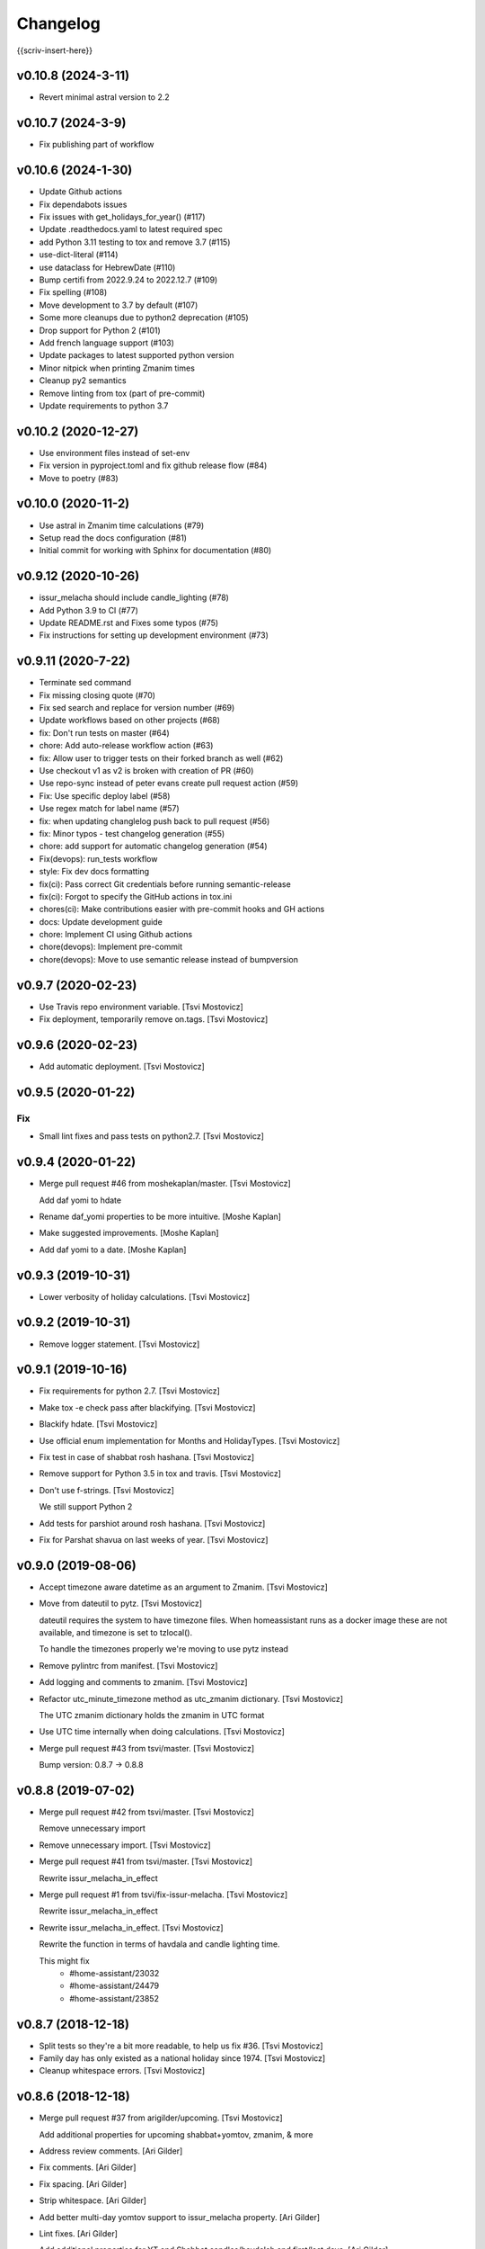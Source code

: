 Changelog
=========

{{scriv-insert-here}}

v0.10.8 (2024-3-11)
-------------------

- Revert minimal astral version to 2.2

v0.10.7 (2024-3-9)
------------------

- Fix publishing part of workflow

v0.10.6 (2024-1-30)
-------------------

- Update Github actions
- Fix dependabots issues
- Fix issues with get_holidays_for_year() (#117)
- Update .readthedocs.yaml to latest required spec
- add Python 3.11 testing to tox and remove 3.7 (#115)
- use-dict-literal (#114)
- use dataclass for HebrewDate (#110)
- Bump certifi from 2022.9.24 to 2022.12.7 (#109)
- Fix spelling (#108)
- Move development to 3.7 by default (#107)
- Some more cleanups due to python2 deprecation (#105)
- Drop support for Python 2 (#101)
- Add french language support (#103)
- Update packages to latest supported python version
- Minor nitpick when printing Zmanim times
- Cleanup py2 semantics
- Remove linting from tox (part of pre-commit)
- Update requirements to python 3.7

v0.10.2 (2020-12-27)
--------------------

- Use environment files instead of set-env
- Fix version in pyproject.toml and fix github release flow (#84)
- Move to poetry (#83)

v0.10.0 (2020-11-2)
-------------------

- Use astral in Zmanim time calculations (#79)
- Setup read the docs configuration (#81)
- Initial commit for working with Sphinx for documentation (#80)

v0.9.12 (2020-10-26)
--------------------

- issur_melacha should include candle_lighting (#78)
- Add Python 3.9 to CI (#77)
- Update README.rst and Fixes some typos (#75)
- Fix instructions for setting up development environment (#73)

v0.9.11 (2020-7-22)
-------------------
- Terminate sed command
- Fix missing closing quote (#70)
- Fix sed search and replace for version number (#69)
- Update workflows based on other projects (#68)
- fix: Don't run tests on master (#64)
- chore: Add auto-release workflow action (#63)
- fix: Allow user to trigger tests on their forked branch as well (#62)
- Use checkout v1 as v2 is broken with creation of PR (#60)
- Use repo-sync instead of peter evans create pull request action (#59)
- Fix: Use specific deploy label (#58)
- Use regex match for label name (#57)
- fix: when updating changlelog push back to pull request (#56)
- fix: Minor typos - test changelog generation (#55)
- chore: add support for automatic changelog generation (#54)
- Fix(devops): run_tests workflow
- style: Fix dev docs formatting
- fix(ci): Pass correct Git credentials before running semantic-release
- fix(ci): Forgot to specify the GitHub actions in tox.ini
- chores(ci): Make contributions easier with pre-commit hooks and GH actions
- docs: Update development guide
- chore: Implement CI using Github actions
- chore(devops): Implement pre-commit
- chore(devops): Move to use semantic release instead of bumpversion

v0.9.7 (2020-02-23)
-------------------
- Use Travis repo environment variable. [Tsvi Mostovicz]
- Fix deployment, temporarily remove on.tags. [Tsvi Mostovicz]


v0.9.6 (2020-02-23)
-------------------
- Add automatic deployment. [Tsvi Mostovicz]


v0.9.5 (2020-01-22)
-------------------

Fix
~~~
- Small lint fixes and pass tests on python2.7. [Tsvi Mostovicz]


v0.9.4 (2020-01-22)
-------------------
- Merge pull request #46 from moshekaplan/master. [Tsvi Mostovicz]

  Add daf yomi to hdate
- Rename daf_yomi properties to be more intuitive. [Moshe Kaplan]
- Make suggested improvements. [Moshe Kaplan]
- Add daf yomi to a date. [Moshe Kaplan]


v0.9.3 (2019-10-31)
-------------------
- Lower verbosity of holiday calculations. [Tsvi Mostovicz]


v0.9.2 (2019-10-31)
-------------------
- Remove logger statement. [Tsvi Mostovicz]


v0.9.1 (2019-10-16)
-------------------
- Fix requirements for python 2.7. [Tsvi Mostovicz]
- Make tox -e check pass after blackifying. [Tsvi Mostovicz]
- Blackify hdate. [Tsvi Mostovicz]
- Use official enum implementation for Months and HolidayTypes. [Tsvi
  Mostovicz]
- Fix test in case of shabbat rosh hashana. [Tsvi Mostovicz]
- Remove support for Python 3.5 in tox and travis. [Tsvi Mostovicz]
- Don't use f-strings. [Tsvi Mostovicz]

  We still support Python 2
- Add tests for parshiot around rosh hashana. [Tsvi Mostovicz]
- Fix for Parshat shavua on last weeks of year. [Tsvi Mostovicz]


v0.9.0 (2019-08-06)
-------------------
- Accept timezone aware datetime as an argument to Zmanim. [Tsvi
  Mostovicz]
- Move from dateutil to pytz. [Tsvi Mostovicz]

  dateutil requires the system to have timezone files. When homeassistant runs
  as a docker image these are not available, and timezone is set to tzlocal().

  To handle the timezones properly we're moving to use pytz instead
- Remove pylintrc from manifest. [Tsvi Mostovicz]
- Add logging and comments to zmanim. [Tsvi Mostovicz]
- Refactor utc_minute_timezone method as utc_zmanim dictionary. [Tsvi
  Mostovicz]

  The UTC zmanim dictionary holds the zmanim in UTC format
- Use UTC time internally when doing calculations. [Tsvi Mostovicz]
- Merge pull request #43 from tsvi/master. [Tsvi Mostovicz]

  Bump version: 0.8.7 → 0.8.8


v0.8.8 (2019-07-02)
-------------------
- Merge pull request #42 from tsvi/master. [Tsvi Mostovicz]

  Remove unnecessary import
- Remove unnecessary import. [Tsvi Mostovicz]
- Merge pull request #41 from tsvi/master. [Tsvi Mostovicz]

  Rewrite issur_melacha_in_effect
- Merge pull request #1 from tsvi/fix-issur-melacha. [Tsvi Mostovicz]

  Rewrite issur_melacha_in_effect
- Rewrite issur_melacha_in_effect. [Tsvi Mostovicz]

  Rewrite the function in terms of havdala and candle lighting time.

  This might fix
   - #home-assistant/23032
   - #home-assistant/24479
   - #home-assistant/23852


v0.8.7 (2018-12-18)
-------------------
- Split tests so they're a bit more readable, to help us fix #36. [Tsvi
  Mostovicz]
- Family day has only existed as a national holiday since 1974. [Tsvi
  Mostovicz]
- Cleanup whitespace errors. [Tsvi Mostovicz]


v0.8.6 (2018-12-18)
-------------------
- Merge pull request #37 from arigilder/upcoming. [Tsvi Mostovicz]

  Add additional properties for upcoming shabbat+yomtov, zmanim, & more
- Address review comments. [Ari Gilder]
- Fix comments. [Ari Gilder]
- Fix spacing. [Ari Gilder]
- Strip whitespace. [Ari Gilder]
- Add better multi-day yomtov support to issur_melacha property. [Ari
  Gilder]
- Lint fixes. [Ari Gilder]
- Add additional properties for YT and Shabbat candles/havdalah and
  first/last days. [Ari Gilder]


v0.8.5 (2018-12-13)
-------------------
- Merge pull request #35 from arigilder/readings. [Tsvi Mostovicz]

  Fix bugs with readings, sub-HDates, etc.
- Merge fix from HEAD. [Ari Gilder]
- Lint fixes. [Ari Gilder]
- Fix some reading bugs (+cleanup), propagate diaspora/hebrew to sub-
  HDates. [Ari Gilder]


v0.8.4 (2018-12-09)
-------------------
- Revert greedy removal of pylint warning. [Tsvi Mostovicz]

  For class inheritance to work correctly under python 2, we need BaseClass to
  inherit from object. Therefore we also need to add the pylint disabling of
  useless-object-inheritance.

  Python 2 tests pass now.


v0.8.3 (2018-12-09)
-------------------
- Remove and update pylint warnings. [Tsvi Mostovicz]

  Some warnings are for Python 2.7 only. As long as the code runs on Python2.7 we don't care
  about the linter warnings. They are tested w.r.t. Python 3.

  Also add six dependency, and disable TODO warnings in pylint.

  When running pylint on it's own it should get caught.
- Merge pull request #34 from arigilder/upcoming_shabbat. [Tsvi
  Mostovicz]

  A few lint fixes I forgot to commit
- A few lint fixes I forgot to commit. [Ari Gilder]
- Merge pull request #33 from arigilder/upcoming_shabbat. [Tsvi
  Mostovicz]

  Add functions for identifying upcoming shabbat and Yom Tov
- Lint fixes and other changes for review. [Ari Gilder]
- Add newline. [Ari Gilder]
- Add is_holiday property, some lint cleanup. [Ari Gilder]
- Add docstrings. [Ari Gilder]
- Add next shabbat and next yom tov + some refactoring. [Ari Gilder]
- Add upcoming shabbat and yom tov properties and tests. [Ari Gilder]
- Merge pull request #32 from arigilder/cleanup. [Tsvi Mostovicz]

  Add enums for Months and other small cleanup

  Thanks
- Cleanup linter checks. [Tsvi Mostovicz]
- Add memorial day holiday type. [Ari Gilder]
- Fix import ordering. [Ari Gilder]
- Add enums for Months and other cleanup. [Ari Gilder]
- Give the sources for the Zmanim calculations in the docstrings. [Tsvi
  Mostovicz]


v0.8.2 (2018-11-25)
-------------------
- Change and add erev chagim to all be of holiday_type == 2. [Tsvi
  Mostovicz]

  Erev shavuot had a holiday type of 9 which doesn't match other holiday_type 9.
  Other chagim didn't have any erev chagim specified except for erev yom kippur
  which was holiday_type 2.

  Unfortuantely with the current code, this doesn't simplify the check for issur_melacha
  as in the case of diaspora the first day yom tov is holiday_type 1, maybe holiday type
  should be a list instead of an int. Call it holiday properties. This would allow
  hoshana raba to be defined as chol hamoed, erev yom tov and special.
- Add support for setting the shabbes offset. [Tsvi Mostovicz]


v0.8.1 (2018-11-22)
-------------------
- Remove holiday indices as they're superfluous. [Tsvi Mostovicz]

  The old system used indices to lookup properties baout the holidays. As holidays
  are now defined by namedtuples, there's no point in storing indices or using them as
  "magic numbers".

  The only place where the indices were used in the code were tests, so the test have
  been updated accordingly.
- Add direct tests on conversion methods to get better test coverage.
  [Tsvi Mostovicz]
- Rename test variables. [Tsvi Mostovicz]
- Add converters test file. [Tsvi Mostovicz]
- Test with correct holiday name spelling. [Tsvi Mostovicz]
- Improve coverage and simplify some tests. [Tsvi Mostovicz]
- Implement  a placeholder for the __unicode__ method of BaseClass
  objects. [Tsvi Mostovicz]
- Some more code deduplication. [Tsvi Mostovicz]
- Remove duplicate code. [Tsvi Mostovicz]
- Fix flake8 errors. [Tsvi Mostovicz]
- Reorder imports according to isort rules. [Tsvi Mostovicz]
- Add test for typerror case for Zmanim. [Tsvi Mostovicz]
- Cause check to run with python 3.6 on travis. [Tsvi Mostovicz]
- Add tests for erev shaabat and erev Yom tov. [Tsvi Mostovicz]
- Should cause Travis to run linters as well. [Tsvi Mostovicz]
- Fix double negation in inequality testing. [Tsvi Mostovicz]
- Return the copied object not the generator. [Tsvi Mostovicz]
- Fix fixture not returning internal function. [Tsvi Mostovicz]
- Fix original not passed to deepcopy fixture. [Tsvi Mostovicz]
- Fixes missing fixture statement. [Tsvi Mostovicz]
- Fixes common tests. [Tsvi Mostovicz]
- Consolidate tests. [Tsvi Mostovicz]
- Implement __repr__ function for Zmanim and Location objects. [Tsvi
  Mostovicz]
- Print the seconds output for zmanim. [Tsvi Mostovicz]

  This simplifies the logic for printing the Zmanim object as a
  string.
  BREAKING CHANGE
- Fix test passing although not testing. [Tsvi Mostovicz]
- Improve test coverage for edge cases. [Tsvi Mostovicz]
- Add test for repr implementation and fix implementation. [Tsvi
  Mostovicz]


v0.8.0 (2018-11-12)
-------------------
- Fix tox.ini to allow running specific tests via tox. [Tsvi Mostovicz]
- Implement tests and fix bugs for issur_melacha_in_effect. [Tsvi
  Mostovicz]
- Add Zmanim property for issur_melacha. [Tsvi Mostovicz]
- Remov unnecessary typechecking. Not pythonic. [Tsvi Mostovicz]
- When printing the HDate represantation, return the gdate `repr` [Tsvi
  Mostovicz]
- Zmanim should simply be a property, that way no assignment of
  get_zmanim is necessary. [Tsvi Mostovicz]
- Move utc_minute_timezone to be closer to othe code calulcations. [Tsvi
  Mostovicz]
- Move type checking to property setters. [Tsvi Mostovicz]

  Not really sure about this, as it inflates the code.
- Remove the Zmanim object from the HDate object. [Tsvi Mostovicz]

  Based on some discussion I read this would not be healthy as it creates a G-D object.
  A smarter move would be instead to create either a third class that would wrap both, or else
  even better might be to create a property that would instantiate a zmanim object and check
  the given time in relationship to the times from the Zmanim object.

  Another option would be to create it as a property of the Zmanim object which would instantiate
  a HDate object.
- Add docstrings and pylint disable warnings. [Tsvi Mostovicz]
- Breaking change: Update README example and update the test
  accordingly. [Tsvi Mostovicz]
- Change Location from namedtuple into a proper class. [Tsvi Mostovicz]
- Get most tests to pass. [Tsvi Mostovicz]
- Fix cyclic dependency. [Tsvi Mostovicz]

  This commit causes the tests to run again. Doesn't pass yet.
- Move `get_zmanim_string` to be the implementation of `__unicode__`  of
  the Zmanim object. [Tsvi Mostovicz]
- Use a dict comprehension for get_zmanim() [Tsvi Mostovicz]

  was using a combersome method of creating two dictionaries. The first one
  to get the values in  UTC time, and the second one to 'massage' the values into the local
  time for the given keys.

  This change simplifies the method by using a dict_comprehension instead.
- Initial work. [Tsvi Mostovicz]


v0.7.5 (2018-11-07)
-------------------
- Cleanup setup.py due to changes in hierarchy. [Tsvi Mostovicz]


v0.7.3 (2018-11-07)
-------------------
- Typo in README.rst. [Tsvi Mostovicz]


v0.7.2 (2018-11-06)
-------------------
- Implement HDate __repr__ method. [Tsvi Mostovicz]


v0.7.1 (2018-11-06)
-------------------
- Bring back holiday_name. [Tsvi Mostovicz]
- Deprecate get_hebrew_date and incorporate it to simply the result of
  __unicode__ for the HDate object. [Tsvi Mostovicz]


v0.7.0 (2018-11-06)
-------------------
- Update README and create a test checing for the README's output to be
  valid. [Tsvi Mostovicz]
- Performance enhancements. [Tsvi Mostovicz]
- Make all tests pass. [Tsvi Mostovicz]
- Tox -e check passes again. [Tsvi Mostovicz]
- Cleanup results from linters. [Tsvi Mostovicz]
- Fix paths. [Tsvi Mostovicz]
- Initial work on fixing hdate_set_hdate to use properties. [Tsvi
  Mostovicz]
- Base on travis-ci#9815, fix travis.yml to get python 3.7 testing as
  well. [Tsvi Mostovicz]
- Forgot to update travis.yml as well. [Tsvi Mostovicz]
- Python 3.7 is stable since June 2018. Add it to tox. [Tsvi Mostovicz]
- Update comment. [Tsvi Mostovicz]
- Cleanup holiday description. [Tsvi Mostovicz]
- Whitespace cleanup. [Tsvi Mostovicz]
- Fix Unicode strings for python 2.7 in tests. [Tsvi Mostovicz]
- Start using logging. [Tsvi Mostovicz]
- Have get_reading return the correct result for weekdays. [Tsvi
  Mostovicz]
- Pass a datetime object to gdate_to_jdn. [Tsvi Mostovicz]
- Use  @property properly. [Tsvi Mostovicz]
- Add parasha property. [Tsvi Mostovicz]
- Update cheshvan to the correct naming: marcheshvan. [Tsvi Mostovicz]
- Add new API tests and start getting them to pass. [Tsvi Mostovicz]
- Move tox -e check to use python 3.6. [Tsvi Mostovicz]
- Merge pull request #27 from tsvi/master. [Tsvi Mostovicz]

  Bring in lost fix for parasha and tests for timezones
- Merge pull request #26 from tsvi/master. [Tsvi Mostovicz]

  Add support for adding providing timezone as a datetime object
- Merge pull request #24 from tsvi/master. [Tsvi Mostovicz]

  Reorg of files in preparation for simplification of API


v0.6.5 (2018-10-16)
-------------------
- Add tests for timezone usage in hdate. [Tsvi Mostovicz]
- Bring back lost fix for missing parasha. [Tsvi Mostovicz]


v0.6.3 (2018-10-16)
-------------------
- Add possibility to specify timezone as a datetime.tzinfo object. [Tsvi
  Mostovicz]
- Add a second ` for markup to be interpreted correctly. [Tsvi
  Mostovicz]
- Add documentation for development and allow for easy installation of
  publishing tools. [Tsvi Mostovicz]


v0.6.2 (2018-09-06)
-------------------
- Use bumpversion for updating version numbers. [Tsvi Mostovicz]
- Make coverage combine optional (in case no coverage exists) [Tsvi
  Mostovicz]
- Make isort non-verbose. [Tsvi Mostovicz]
- Change isort not to require single line imports. [Tsvi Mostovicz]
- Remove irrelevant gitignores. [Tsvi Mostovicz]
- Reorganize files in a more logical fashion. [Tsvi Mostovicz]


0.6 (2017-12-19)
----------------
- Merge pull request #22 from tsvi/master. [Tsvi Mostovicz]

  Update README to reflect changes done in #20
- Update readme to refelect changes. [Tsvi Mostovicz]
- Merge pull request #20 from tsvi/namedtuples. [Tsvi Mostovicz]

  Use namedtuples instead of lists and dicts

  This closes #14, #15 and #12
- Move parashe to namedtuple. [Tsvi Mostovicz]
- Fix string/unicode representation in Python 2/3. [Tsvi Mostovicz]
- Add get_holyday_name method. [Tsvi Mostovicz]
- Use tuple for description and language. [Tsvi Mostovicz]
- Change lists to tuples. The data in htables is immutable. [Tsvi
  Mostovicz]
- Simplify code: namedtuples are still tuples. [Tsvi Mostovicz]
- Move MONTHS to namedtuple. [Tsvi Mostovicz]
- Move DAYS to namedtuples. [Tsvi Mostovicz]
- Remove Gregorian months not in use. [Tsvi Mostovicz]
- Use a single list comprehension instead of calling helper functions.
  [Tsvi Mostovicz]
- Fix coverage reporting issues. [Tsvi Mostovicz]
- Update travis.yml for python3 and coveralls support. [Tsvi Mostovicz]
- Remove more pylint warnings as well as code unused due to refactoring
  of get_reading() [Tsvi Mostovicz]
- Refactor get_reading into a simple lookup table. [Tsvi Mostovicz]
- Make year_size a method instead of a class variable. [Tsvi Mostovicz]
- Fix erronuous search and replace. [Tsvi Mostovicz]
- Change _weekday from being a variable to a method dow() [Tsvi
  Mostovicz]
- Show that python3 is supported in README. [Tsvi Mostovicz]
- Rename _variables to variables so as to remove warnings regarding
  accessing protected variables. [Tsvi Mostovicz]
- Make all tests pass (add tests for yom ha'atsmaut and yom hazikaron)
  [Tsvi Mostovicz]
- Fix for case of  Yom Hashoa. [Tsvi Mostovicz]
- Add some comments explaining the code. [Tsvi Mostovicz]
- Refactor get_holydays and start implementing lambda functions for
  special cases. [Tsvi Mostovicz]

  This commit is not complete yet as tests are known to fail
- Add to HOLIDAYS table info for refactoring of get_holyday. [Tsvi
  Mostovicz]
- Change package layout for better testability. [Tsvi Mostovicz]
- Simplify get_holyday_type method now that type is part of HOLYDAYS
  namedtuple. [Tsvi Mostovicz]
- Insert correct holiday type in HOLIDAYS table. [Tsvi Mostovicz]
- Move HOLIDAYS table to namedtuple and rename ZMAN and ZMANIM. [Tsvi
  Mostovicz]
- Use ZMANIM_TUPLE instead of lists and dicts. [Tsvi Mostovicz]
- Add tests to pylint checks. [Tsvi Mostovicz]


0.5 (2017-09-12)
----------------
- Create 0.5 version for critical bugfix in Zmanim. [Tsvi Mostovicz]
- Bugfix for Zmanim due to move to python 3. [Tsvi Mostovicz]
- Add setup.cfg for creation of universal wheel. [Tsvi Mostovicz]


0.4 (2017-09-11)
----------------
- Update package to version 0.4 which includes python 3 support. [Tsvi
  Mostovicz]
- Merge pull request #11 from tsvi/py3. [Tsvi Mostovicz]

  Adding python 3 support
- Fix __repr__ under python 2.7. [Tsvi Mostovicz]
- Remove dependency on future. [Tsvi Mostovicz]
- Remove from unnecessary from builtins import ... [Tsvi Mostovicz]
- Fix missed divisions by futurize. [Tsvi Mostovicz]
- Fix unicode issues after futurize. [Tsvi Mostovicz]
- Cleanup linter and whitespace errors introduced by future. [Tsvi
  Mostovicz]
- Create python 3 branch after auto-translating with future. [Tsvi
  Mostovicz]
- Add python3 to list of environments. [Tsvi Mostovicz]


0.3 (2017-09-10)
----------------
- Merge pull request #10 from tsvi/dev. [Tsvi Mostovicz]

  More unittests and multiple bugfixes
- Update README.rst. [Tsvi Mostovicz]
- Update README.rst. [Tsvi Mostovicz]
- Prepare for 0.3 release. [Tsvi Mostovicz]
- Cover all possible year combinations. [Tsvi Mostovicz]
- Revert "Remove lines of code which will never be reached" [Tsvi
  Mostovicz]

  This reverts commit b4e9dad804591d6ec217711766e4686be65d3577.
  Actually one line will be reached so added it back in
- Remove lines of code which will never be reached. [Tsvi Mostovicz]
- Add more tests for get_reading() [Tsvi Mostovicz]
- Add test for get_reading on weekday. [Tsvi Mostovicz]
- Add 5778 to get_reading() test. [Tsvi Mostovicz]
- Start testing of get_reading() function. [Tsvi Mostovicz]
- Fix in test: edge case this_date is 29.02 of leap year. [Tsvi
  Mostovicz]
- Add full coverage to get_hebrew_number. [Tsvi Mostovicz]
- Bugfix for get_parashe in case user requests English, not short would
  return None. [Tsvi Mostovicz]

  Was found using included unittests
- Move holidays tests into a separate class. [Tsvi Mostovicz]
- Fix flake8 errors. [Tsvi Mostovicz]
- Move sanity check for hebrew date to input of date, not when querying
  get_holiday() [Tsvi Mostovicz]

  This gives get_holiday() 100% coverage
- Add tests specific for Adar holidays (dealing with multiple Adars and
  Chanuka on 3rd of Tevet. [Tsvi Mostovicz]
- Change last elif case into else for better coverage. [Tsvi Mostovicz]
- Bugfix for omer string in case of tens only (20, 30) etc. [Tsvi
  Mostovicz]
- Fix flake8 errors. [Tsvi Mostovicz]
- Add unittests for Zmanim. [Tsvi Mostovicz]
- Remove case of Zhabotinsky day falling on Shabbat. [Tsvi Mostovicz]

  Although the letter of the law specifies that in such case the day is
  to be held on Sunday, such a case can never happen, as 29th of Tamuz
  can only happen on Sunday, Tuesday, Thursday and Friday.
- More bugfixes for holiday corner cases. [Tsvi Mostovicz]
- Add pytest.ini to ignore distribution file list. [Tsvi Mostovicz]
- Add options for looponfail. [Tsvi Mostovicz]
- Fix testcases testing days before range. [Tsvi Mostovicz]
- Fix unittest ranges. [Tsvi Mostovicz]
- Bugfix for Zhabotinsky day: there's no such thing as 30'th of Tamuz.
  [Tsvi Mostovicz]
- Add unittests for more dates. [Tsvi Mostovicz]
- Add tests for diaspora yom tov. [Tsvi Mostovicz]
- DRY: split and generalize tests for get_holiday() [Tsvi Mostovicz]
- Bugfix: hebrew number == 0 should raise an error as well. [Tsvi
  Mostovicz]
- Disregard calling coveralls in tox exit status. [Tsvi Mostovicz]
- Fix for flake8. [Tsvi Mostovicz]
- Bugfix: in case of values over 1000, add a geresh + space after the
  thousands. [Tsvi Mostovicz]
- Add unittests for hebrew_number() [Tsvi Mostovicz]
- Fix flake8 failures. [Tsvi Mostovicz]
- Bugfix for get_omer_string() [Tsvi Mostovicz]
- Add tests for omer day strings. [Tsvi Mostovicz]
- Merge pull request #5 from tsvi/master. [royi1000]

  Add tests for holyday type and omer day and some small code refactoring
- Fix comment. [Tsvi Mostovicz]
- Add support for coveralls. [Tsvi Mostovicz]
- .pylintrc does not need to be distibuted with manifest. [Tsvi
  Mostovicz]
- .pylintrc. [Tsvi Mostovicz]
- Test all the different holidays for get_holyday_type. [Tsvi Mostovicz]
- Add --cov-branch option to tox.ini. [Tsvi Mostovicz]
- Add more unittests for shalosh regalim. [Tsvi Mostovicz]
- Remove unnecessary method. [Tsvi Mostovicz]
- Add exception for linter and some better comments. [Tsvi Mostovicz]
- Revert "Refactor calculation of molad for a shorter and more readable
  'if' statement" [Tsvi Mostovicz]

  This reverts commit 7623b425ca1b3b9ee516e61298ef3d62d92fd284.
- Add tests for omer day and refactor code. [Tsvi Mostovicz]
- Simplify some of the code, rename jd_, _jd, jday and jdate to jdn.
  [Tsvi Mostovicz]
- Refactor calculation of molad for a shorter and more readable 'if'
  statement. [Tsvi Mostovicz]
- Refactor get_holiday function to cleanup multiple return statements.
  [Tsvi Mostovicz]
- Remove unused class attribute. [Tsvi Mostovicz]
- Merge pull request #4 from tsvi/master. [royi1000]

  Sorry for such a large pull request
- Refactor code so all values are initialized in __init__ of HDate.
  [Tsvi Mostovicz]
- Add htmlcov to .gitignore. [Tsvi Mostovicz]
- Add test for the vaious holidays. [Tsvi Mostovicz]
- Fix flake8 and pydocstyle errors. [Tsvi Mostovicz]
- Setting hdate or setting gdate all class variables should be the same.
  [Tsvi Mostovicz]
- Bugfix: when initalizing using hdate_set_hdate, set the class hdate.
  [Tsvi Mostovicz]
- Test for first day of rosh hashana and pesach. [Tsvi Mostovicz]
- Rename function for disambiguation. [Tsvi Mostovicz]
- Add more tests for year size. [Tsvi Mostovicz]
- Add testing for length of year. [Tsvi Mostovicz]
- Add flake8 tests to tests. [Tsvi Mostovicz]
- Add HDate tests for weekday. [Tsvi Mostovicz]
- Cleanup error too-many-local-variables. [Tsvi Mostovicz]
- Remove unnecesary else after return (unpythonic) [Tsvi Mostovicz]
- Move get_holyday_type out of class. [Tsvi Mostovicz]
- Finish cleaning up invalid-name errors in pylint. [Tsvi Mostovicz]
- Add first py.test tests. [Tsvi Mostovicz]
- Add check for MANIFEST.in. [Tsvi Mostovicz]
- Fix typo. [Tsvi Mostovicz]
- Add python version supported. [Tsvi Mostovicz]

  Currently only 2.7 is supported.
- Fix typo. [Tsvi Mostovicz]
- Add pydocstyle tests and implement fixes in docstrings. [Tsvi
  Mostovicz]
- Add docstrings. [Tsvi Mostovicz]
- Rename jd variable to jday. [Tsvi Mostovicz]
- Fix use of relative imports. [Tsvi Mostovicz]
- Fix tox basepython. [Tsvi Mostovicz]
- Remove from travis unsupported python versions. [Tsvi Mostovicz]
- Remove hdate_julian executable permissions. [Tsvi Mostovicz]
- Update gitignore with more venv files. [Tsvi Mostovicz]
- Fix indentation. [Tsvi Mostovicz]
- Rename jd variable to fix variable name length. [Tsvi Mostovicz]
- Add docstring for htables module. [Tsvi Mostovicz]
- Rename private function names to fix lint errors. [Tsvi Mostovicz]
- Rename constants so they match python naming convention. [Tsvi
  Mostovicz]
- Cleanup a few short variable names. [Tsvi Mostovicz]
- Cleanup whitespace. [Tsvi Mostovicz]
- Fix bugs, use of bad variable and accidentally unused variable. [Tsvi
  Mostovicz]
- Remove redundant code. [Tsvi Mostovicz]
- Remove original C source code. [Tsvi Mostovicz]
- Remove unused duplicate code. [Tsvi Mostovicz]
- Merge branch 'master' of https://github.com/royi1000/py-libhdate.
  [Tsvi Mostovicz]
- Merge pull request #1 from tsvi/master. [royi1000]

  Cleanup of flake8 errors and a small fix to README so it shows up more clearly
- Cleanup variable names for better compliance with pylint. [Tsvi
  Mostovicz]
- Add Travis CI YAML file. [Tsvi Mostovicz]
- Cleanup code based on pylint recommendations. [Tsvi Mostovicz]
- Update .gitignore. [Tsvi Mostovicz]
- Add tox.ini for tests. [Tsvi Mostovicz]
- Edit whitespaces in table. [Tsvi Mostovicz]
- Update markdown to show code python console text correctly. [Tsvi
  Mostovicz]
- Fix all flake8 errors. [Tsvi Mostovicz]
- Fix flake8 errors (except line to long) [Tsvi Mostovicz]
- Add omer string. [royi r]
- First pypi upload. [royi r]
- Add strings. [royi r]
- Move tables to diffrent file. [Royi Reshef]
- Move tables to diffrent file. [Royi Reshef]
- Add more zmanim. [Royi Reshef]
- Add Zmanim. [Royi Reshef]
- Fix .gitignore to include *.pyc. [Royi Reshef]
- Fix syntex error. [Royi Reshef]
- Fix syntex errors. [Royi Reshef]
- Add sun times. [Royi Reshef]
- Add julian. [Royi Reshef]
- First commit. [Royi Reshef]
